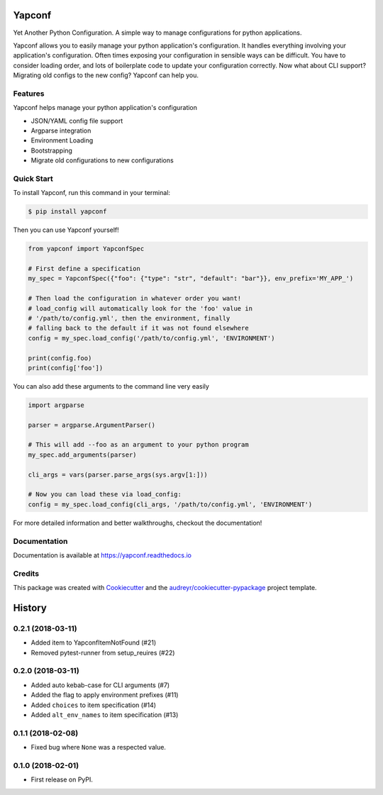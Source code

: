 =======
Yapconf
=======


.. image:: https://img.shields.io/pypi/v/yapconf.svg
        :target: https://pypi.python.org/pypi/yapconf

.. image:: https://img.shields.io/travis/loganasherjones/yapconf.svg
        :target: https://travis-ci.org/loganasherjones/yapconf

.. image:: https://codecov.io/gh/loganasherjones/yapconf/branch/master/graph/badge.svg
  :target: https://codecov.io/gh/loganasherjones/yapconf

.. image:: https://readthedocs.org/projects/yapconf/badge/?version=latest
        :target: https://yapconf.readthedocs.io/en/latest/?badge=latest
        :alt: Documentation Status

.. image:: https://pyup.io/repos/github/loganasherjones/yapconf/shield.svg
     :target: https://pyup.io/repos/github/loganasherjones/yapconf/
     :alt: Updates


Yet Another Python Configuration. A simple way to manage configurations for python applications.


Yapconf allows you to easily manage your python application's configuration. It handles everything involving your
application's configuration. Often times exposing your configuration in sensible ways can be difficult. You have to
consider loading order, and lots of boilerplate code to update your configuration correctly. Now what about CLI
support? Migrating old configs to the new config? Yapconf can help you.


Features
--------
Yapconf helps manage your python application's configuration

* JSON/YAML config file support
* Argparse integration
* Environment Loading
* Bootstrapping
* Migrate old configurations to new configurations


Quick Start
-----------

To install Yapconf, run this command in your terminal:

.. code-block:: console

    $ pip install yapconf

Then you can use Yapconf yourself!

.. code-block:: python

    from yapconf import YapconfSpec

    # First define a specification
    my_spec = YapconfSpec({"foo": {"type": "str", "default": "bar"}}, env_prefix='MY_APP_')

    # Then load the configuration in whatever order you want!
    # load_config will automatically look for the 'foo' value in
    # '/path/to/config.yml', then the environment, finally
    # falling back to the default if it was not found elsewhere
    config = my_spec.load_config('/path/to/config.yml', 'ENVIRONMENT')

    print(config.foo)
    print(config['foo'])

You can also add these arguments to the command line very easily

.. code-block:: python

    import argparse

    parser = argparse.ArgumentParser()

    # This will add --foo as an argument to your python program
    my_spec.add_arguments(parser)

    cli_args = vars(parser.parse_args(sys.argv[1:]))

    # Now you can load these via load_config:
    config = my_spec.load_config(cli_args, '/path/to/config.yml', 'ENVIRONMENT')

For more detailed information and better walkthroughs, checkout the documentation!

Documentation
-------------
Documentation is available at https://yapconf.readthedocs.io


Credits
---------

This package was created with Cookiecutter_ and the `audreyr/cookiecutter-pypackage`_ project template.

.. _Cookiecutter: https://github.com/audreyr/cookiecutter
.. _`audreyr/cookiecutter-pypackage`: https://github.com/audreyr/cookiecutter-pypackage



=======
History
=======

0.2.1 (2018-03-11)
------------------
* Added item to YapconfItemNotFound (#21)
* Removed pytest-runner from setup_reuires (#22)

0.2.0 (2018-03-11)
------------------

* Added auto kebab-case for CLI arguments (#7)
* Added the flag to apply environment prefixes (#11)
* Added ``choices`` to item specification (#14)
* Added ``alt_env_names`` to item specification (#13)

0.1.1 (2018-02-08)
------------------

* Fixed bug where ``None`` was a respected value.

0.1.0 (2018-02-01)
------------------

* First release on PyPI.



